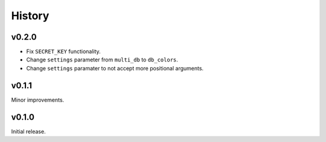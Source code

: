 History
=======

v0.2.0
------

- Fix ``SECRET_KEY`` functionality. 
- Change ``settings`` parameter from ``multi_db`` to ``db_colors``.
- Change ``settings`` paramater to not accept more positional arguments.


v0.1.1
------

Minor improvements. 

v0.1.0
------

Initial release.